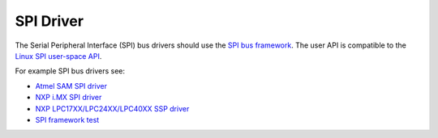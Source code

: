 .. SPDX-License-Identifier: CC-BY-SA-4.0

.. Copyright (C) 2016, 2019 embedded brains GmbH & Co. KG

SPI Driver
**********

The Serial Peripheral Interface (SPI) bus drivers should use the
`SPI bus framework
<https://gitlab.rtems.org/rtems/rtos/rtems/-/blob/main/cpukit/include/dev/spi/spi.h>`_.
The user API is compatible to the
`Linux SPI user-space API <https://www.kernel.org/doc/Documentation/spi/spidev>`_.

For example SPI bus drivers see:

* `Atmel SAM SPI driver <https://gitlab.rtems.org/rtems/rtos/rtems/-/blob/main/bsps/arm/atsam/spi/atsam_spi_bus.c>`_
* `NXP i.MX SPI driver <https://gitlab.rtems.org/rtems/rtos/rtems/-/blob/main/bsps/arm/imx/spi/imx-ecspi.c>`_
* `NXP LPC17XX/LPC24XX/LPC40XX SSP driver <https://gitlab.rtems.org/rtems/rtos/rtems/-/blob/main/bsps/arm/lpc24xx/spi/ssp.c>`_
* `SPI framework test <https://gitlab.rtems.org/rtems/rtos/rtems/-/blob/main/testsuites/libtests/spi01/init.c>`_
